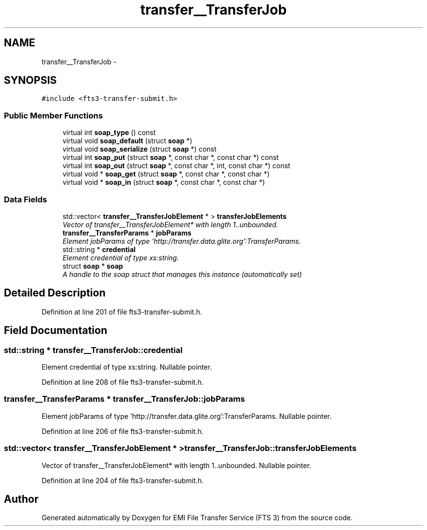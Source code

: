 .TH "transfer__TransferJob" 3 "Wed Feb 8 2012" "Version 0.0.0" "EMI File Transfer Service (FTS 3)" \" -*- nroff -*-
.ad l
.nh
.SH NAME
transfer__TransferJob \- 
.PP
'http://transfer.data.glite.org':TransferJob is a complexType.  

.SH SYNOPSIS
.br
.PP
.PP
\fC#include <fts3-transfer-submit.h>\fP
.SS "Public Member Functions"

.in +1c
.ti -1c
.RI "virtual int \fBsoap_type\fP () const "
.br
.ti -1c
.RI "virtual void \fBsoap_default\fP (struct \fBsoap\fP *)"
.br
.ti -1c
.RI "virtual void \fBsoap_serialize\fP (struct \fBsoap\fP *) const "
.br
.ti -1c
.RI "virtual int \fBsoap_put\fP (struct \fBsoap\fP *, const char *, const char *) const "
.br
.ti -1c
.RI "virtual int \fBsoap_out\fP (struct \fBsoap\fP *, const char *, int, const char *) const "
.br
.ti -1c
.RI "virtual void * \fBsoap_get\fP (struct \fBsoap\fP *, const char *, const char *)"
.br
.ti -1c
.RI "virtual void * \fBsoap_in\fP (struct \fBsoap\fP *, const char *, const char *)"
.br
.in -1c
.SS "Data Fields"

.in +1c
.ti -1c
.RI "std::vector< \fBtransfer__TransferJobElement\fP * > \fBtransferJobElements\fP"
.br
.RI "\fIVector of transfer__TransferJobElement* with length 1..unbounded. \fP"
.ti -1c
.RI "\fBtransfer__TransferParams\fP * \fBjobParams\fP"
.br
.RI "\fIElement jobParams of type 'http://transfer.data.glite.org':TransferParams. \fP"
.ti -1c
.RI "std::string * \fBcredential\fP"
.br
.RI "\fIElement credential of type xs:string. \fP"
.ti -1c
.RI "struct \fBsoap\fP * \fBsoap\fP"
.br
.RI "\fIA handle to the soap struct that manages this instance (automatically set) \fP"
.in -1c
.SH "Detailed Description"
.PP 
'http://transfer.data.glite.org':TransferJob is a complexType. 
.PP
Definition at line 201 of file fts3-transfer-submit.h.
.SH "Field Documentation"
.PP 
.SS "std::string * \fBtransfer__TransferJob::credential\fP"
.PP
Element credential of type xs:string. Nullable pointer. 
.PP
Definition at line 208 of file fts3-transfer-submit.h.
.SS "\fBtransfer__TransferParams\fP * \fBtransfer__TransferJob::jobParams\fP"
.PP
Element jobParams of type 'http://transfer.data.glite.org':TransferParams. Nullable pointer. 
.PP
Definition at line 206 of file fts3-transfer-submit.h.
.SS "std::vector< \fBtransfer__TransferJobElement\fP * > \fBtransfer__TransferJob::transferJobElements\fP"
.PP
Vector of transfer__TransferJobElement* with length 1..unbounded. Nullable pointer. 
.PP
Definition at line 204 of file fts3-transfer-submit.h.

.SH "Author"
.PP 
Generated automatically by Doxygen for EMI File Transfer Service (FTS 3) from the source code.
